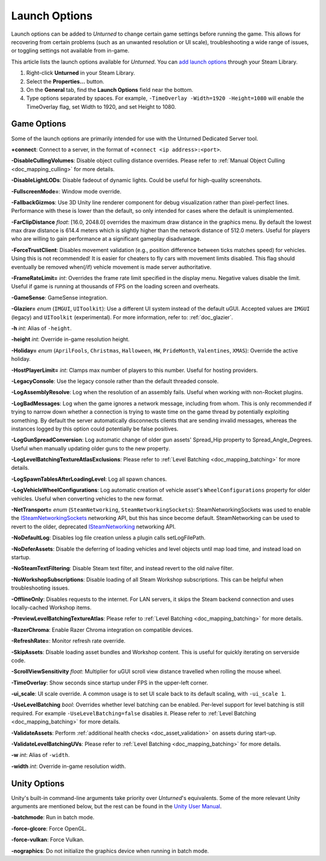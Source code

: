 .. _doc_launch_options:

Launch Options
==============

Launch options can be added to *Unturned* to change certain game settings before running the game. This allows for recovering from certain problems (such as an unwanted resolution or UI scale), troubleshooting a wide range of issues, or toggling settings not available from in-game.

This article lists the launch options available for *Unturned*. You can `add launch options <https://help.steampowered.com/en/faqs/view/7D01-D2DD-D75E-2955>`_ through your Steam Library.

#. Right-click **Unturned** in your Steam Library.

#. Select the **Properties...** button.

#. On the **General** tab, find the **Launch Options** field near the bottom.

#. Type options separated by spaces. For example, ``-TimeOverlay -Width=1920 -Height=1080`` will enable the TimeOverlay flag, set Width to 1920, and set Height to 1080.

Game Options
------------

Some of the launch options are primarily intended for use with the Unturned Dedicated Server tool.

**+connect**: Connect to a server, in the format of ``+connect <ip address>:<port>``.

**-DisableCullingVolumes**: Disable object culling distance overrides. Please refer to :ref:`Manual Object Culling <doc_mapping_culling>` for more details.

**-DisableLightLODs**: Disable fadeout of dynamic lights. Could be useful for high-quality screenshots.

**-FullscreenMode=**: Window mode override.

**-FallbackGizmos**: Use 3D Unity line renderer component for debug visualization rather than pixel-perfect lines. Performance with these is lower than the default, so only intended for cases where the default is unimplemented.

**-FarClipDistance** *float*: [16.0, 2048.0] overrides the maximum draw distance in the graphics menu. By default the lowest max draw distance is 614.4 meters which is slightly higher than the network distance of 512.0 meters. Useful for players who are willing to gain performance at a significant gameplay disadvantage.

**-ForceTrustClient**: Disables movement validation (e.g., position difference between ticks matches speed) for vehicles. Using this is not recommended! It is easier for cheaters to fly cars with movement limits disabled. This flag should eventually be removed when(/if) vehicle movement is made server authoritative.

**-FrameRateLimit=** *int*: Overrides the frame rate limit specified in the display menu. Negative values disable the limit. Useful if game is running at thousands of FPS on the loading screen and overheats.

**-GameSense**: GameSense integration.

**-Glazier=** *enum* (``IMGUI``, ``UIToolkit``): Use a different UI system instead of the default uGUI. Accepted values are ``IMGUI`` (legacy) and ``UIToolkit`` (experimental). For more information, refer to: :ref:`doc_glazier`.

**-h** *int*: Alias of ``-height``.

**-height** *int*: Override in-game resolution height.

**-Holiday=** *enum* (``AprilFools``, ``Christmas``, ``Halloween``, ``HW``, ``PrideMonth``, ``Valentines``, ``XMAS``): Override the active holiday.

**-HostPlayerLimit=** *int*: Clamps max number of players to this number. Useful for hosting providers.

**-LegacyConsole**: Use the legacy console rather than the default threaded console.

**-LogAssemblyResolve**: Log when the resolution of an assembly fails. Useful when working with non-Rocket plugins.

**-LogBadMessages**: Log when the game ignores a network message, including from whom. This is only recommended if trying to narrow down whether a connection is trying to waste time on the game thread by potentially exploiting something. By default the server automatically disconnects clients that are sending invalid messages, whereas the instances logged by this option could potentially be false positives.

**-LogGunSpreadConversion**: Log automatic change of older gun assets' Spread_Hip property to Spread_Angle_Degrees. Useful when manually updating older guns to the new property.

**-LogLevelBatchingTextureAtlasExclusions**: Please refer to :ref:`Level Batching <doc_mapping_batching>` for more details.

**-LogSpawnTablesAfterLoadingLevel**: Log all spawn chances.

**-LogVehicleWheelConfigurations**: Log automatic creation of vehicle asset's ``WheelConfigurations`` property for older vehicles. Useful when converting vehicles to the new format.

**-NetTransport=** *enum* (``SteamNetworking``, ``SteamNetworkingSockets``): SteamNetworkingSockets was used to enable the `ISteamNetworkingSockets <https://partner.steamgames.com/doc/api/ISteamNetworkingSockets>`_ networking API, but this has since become default. SteamNetworking can be used to revert to the older, deprecated `ISteamNetworking <https://partner.steamgames.com/doc/api/ISteamNetworking>`_ networking API.

**-NoDefaultLog**: Disables log file creation unless a plugin calls setLogFilePath.

**-NoDeferAssets**: Disable the deferring of loading vehicles and level objects until map load time, and instead load on startup.

**-NoSteamTextFiltering**: Disable Steam text filter, and instead revert to the old naïve filter.

**-NoWorkshopSubscriptions**: Disable loading of all Steam Workshop subscriptions. This can be helpful when troubleshooting issues.

**-OfflineOnly**: Disables requests to the internet. For LAN servers, it skips the Steam backend connection and uses locally-cached Workshop items.

**-PreviewLevelBatchingTextureAtlas**: Please refer to :ref:`Level Batching <doc_mapping_batching>` for more details.

**-RazerChroma**: Enable Razer Chroma integration on compatible devices.

**-RefreshRate=**: Monitor refresh rate override.

**-SkipAssets**: Disable loading asset bundles and Workshop content. This is useful for quickly iterating on serverside code.

**-ScrollViewSensitivity** *float*: Multiplier for uGUI scroll view distance travelled when rolling the mouse wheel.

**-TimeOverlay**: Show seconds since startup under FPS in the upper-left corner.

**-ui_scale**: UI scale override. A common usage is to set UI scale back to its default scaling, with ``-ui_scale 1``.

**-UseLevelBatching** *bool*: Overrides whether level batching can be enabled. Per-level support for level batching is still required. For example ``-UseLevelBatching=false`` disables it. Please refer to :ref:`Level Batching <doc_mapping_batching>` for more details.

**-ValidateAssets**: Perform :ref:`additional health checks <doc_asset_validation>` on assets during start-up.

**-ValidateLevelBatchingUVs**: Please refer to :ref:`Level Batching <doc_mapping_batching>` for more details.

**-w** *int*: Alias of ``-width``.

**-width** *int*: Override in-game resolution width.

Unity Options
-------------

Unity's built-in command-line arguments take priority over *Unturned*'s equivalents. Some of the more relevant Unity arguments are mentioned below, but the rest can be found in the `Unity User Manual <https://docs.unity3d.com/2019.4/Documentation/Manual/PlayerCommandLineArguments.html>`_.

**-batchmode**: Run in batch mode.

**-force-glcore**: Force OpenGL.

**-force-vulkan**: Force Vulkan.

**-nographics**: Do not initialize the graphics device when running in batch mode.
